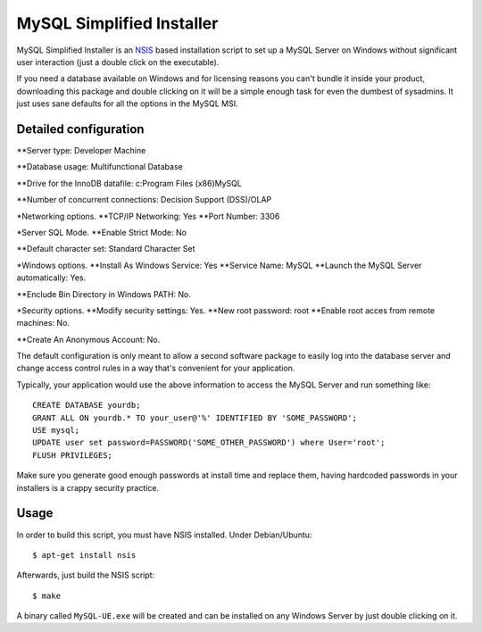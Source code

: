 MySQL Simplified Installer
==========================

MySQL Simplified Installer is an `NSIS <http://nsis.sourceforge.net>`_ based
installation script to set up a MySQL Server on Windows without significant user
interaction (just a double click on the executable).

If you need a database
available on Windows and for licensing reasons you can't bundle it inside your
product, downloading this package and double clicking on it will be a simple
enough task for even the dumbest of sysadmins. It just uses sane defaults
for all the options in the MySQL MSI.

Detailed configuration
---------------------

**Server type: Developer Machine

**Database usage: Multifunctional Database

**Drive for the InnoDB datafile: c:\Program Files (x86)\MySQL

**Number of concurrent connections: Decision Support (DSS)/OLAP

*Networking options.
**TCP/IP Networking: Yes
**Port Number: 3306

*Server SQL Mode.
**Enable Strict Mode: No

**Default character set: Standard Character Set

*Windows options.
**Install As Windows Service: Yes
**Service Name: MySQL
**Launch the MySQL Server automatically: Yes.

**Enclude Bin Directory in Windows PATH: No.

*Security options.
**Modify security settings: Yes.
**New root password: root
**Enable root acces from remote machines: No.

**Create An Anonymous Account: No.

The default configuration is only meant to allow a second software package
to easily log into the database server and change access control rules in a
way that's convenient for your application.

Typically, your application would use the above information to access the
MySQL Server and run something like:

::

  CREATE DATABASE yourdb;
  GRANT ALL ON yourdb.* TO your_user@'%' IDENTIFIED BY 'SOME_PASSWORD';
  USE mysql;
  UPDATE user set password=PASSWORD('SOME_OTHER_PASSWORD') where User='root';
  FLUSH PRIVILEGES;

Make sure you generate good enough passwords at install time and replace them,
having hardcoded passwords in your installers is a crappy security practice.


Usage
-----

In order to build this script, you must have NSIS installed. Under Debian/Ubuntu:

::

$ apt-get install nsis

Afterwards, just build the NSIS script:

::

$ make

A binary called ``MySQL-UE.exe`` will be created and can be installed on
any Windows Server by just double clicking on it.
